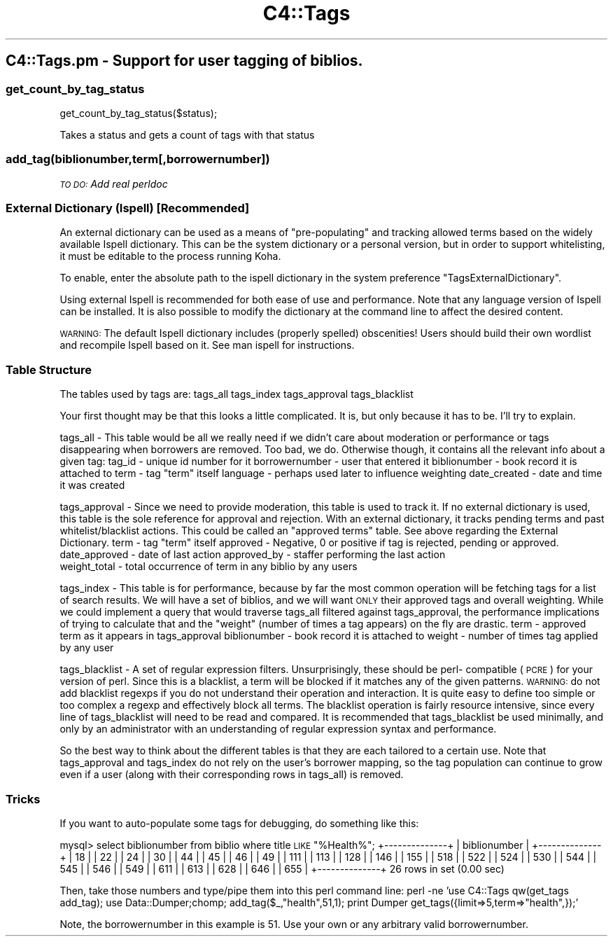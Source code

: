 .\" Automatically generated by Pod::Man 4.14 (Pod::Simple 3.40)
.\"
.\" Standard preamble:
.\" ========================================================================
.de Sp \" Vertical space (when we can't use .PP)
.if t .sp .5v
.if n .sp
..
.de Vb \" Begin verbatim text
.ft CW
.nf
.ne \\$1
..
.de Ve \" End verbatim text
.ft R
.fi
..
.\" Set up some character translations and predefined strings.  \*(-- will
.\" give an unbreakable dash, \*(PI will give pi, \*(L" will give a left
.\" double quote, and \*(R" will give a right double quote.  \*(C+ will
.\" give a nicer C++.  Capital omega is used to do unbreakable dashes and
.\" therefore won't be available.  \*(C` and \*(C' expand to `' in nroff,
.\" nothing in troff, for use with C<>.
.tr \(*W-
.ds C+ C\v'-.1v'\h'-1p'\s-2+\h'-1p'+\s0\v'.1v'\h'-1p'
.ie n \{\
.    ds -- \(*W-
.    ds PI pi
.    if (\n(.H=4u)&(1m=24u) .ds -- \(*W\h'-12u'\(*W\h'-12u'-\" diablo 10 pitch
.    if (\n(.H=4u)&(1m=20u) .ds -- \(*W\h'-12u'\(*W\h'-8u'-\"  diablo 12 pitch
.    ds L" ""
.    ds R" ""
.    ds C` ""
.    ds C' ""
'br\}
.el\{\
.    ds -- \|\(em\|
.    ds PI \(*p
.    ds L" ``
.    ds R" ''
.    ds C`
.    ds C'
'br\}
.\"
.\" Escape single quotes in literal strings from groff's Unicode transform.
.ie \n(.g .ds Aq \(aq
.el       .ds Aq '
.\"
.\" If the F register is >0, we'll generate index entries on stderr for
.\" titles (.TH), headers (.SH), subsections (.SS), items (.Ip), and index
.\" entries marked with X<> in POD.  Of course, you'll have to process the
.\" output yourself in some meaningful fashion.
.\"
.\" Avoid warning from groff about undefined register 'F'.
.de IX
..
.nr rF 0
.if \n(.g .if rF .nr rF 1
.if (\n(rF:(\n(.g==0)) \{\
.    if \nF \{\
.        de IX
.        tm Index:\\$1\t\\n%\t"\\$2"
..
.        if !\nF==2 \{\
.            nr % 0
.            nr F 2
.        \}
.    \}
.\}
.rr rF
.\" ========================================================================
.\"
.IX Title "C4::Tags 3pm"
.TH C4::Tags 3pm "2025-09-25" "perl v5.32.1" "User Contributed Perl Documentation"
.\" For nroff, turn off justification.  Always turn off hyphenation; it makes
.\" way too many mistakes in technical documents.
.if n .ad l
.nh
.SH "C4::Tags.pm \- Support for user tagging of biblios."
.IX Header "C4::Tags.pm - Support for user tagging of biblios."
.SS "get_count_by_tag_status"
.IX Subsection "get_count_by_tag_status"
.Vb 1
\&  get_count_by_tag_status($status);
.Ve
.PP
Takes a status and gets a count of tags with that status
.SS "add_tag(biblionumber,term[,borrowernumber])"
.IX Subsection "add_tag(biblionumber,term[,borrowernumber])"
\fI\s-1TO DO:\s0 Add real perldoc\fR
.IX Subsection "TO DO: Add real perldoc"
.SS "External Dictionary (Ispell) [Recommended]"
.IX Subsection "External Dictionary (Ispell) [Recommended]"
An external dictionary can be used as a means of \*(L"pre-populating\*(R" and tracking
allowed terms based on the widely available Ispell dictionary.  This can be the system
dictionary or a personal version, but in order to support whitelisting, it must be
editable to the process running Koha.
.PP
To enable, enter the absolute path to the ispell dictionary in the system
preference \*(L"TagsExternalDictionary\*(R".
.PP
Using external Ispell is recommended for both ease of use and performance.  Note that any
language version of Ispell can be installed.  It is also possible to modify the dictionary 
at the command line to affect the desired content.
.PP
\&\s-1WARNING:\s0 The default Ispell dictionary includes (properly spelled) obscenities!  Users 
should build their own wordlist and recompile Ispell based on it.  See man ispell for 
instructions.
.SS "Table Structure"
.IX Subsection "Table Structure"
The tables used by tags are:
	tags_all
	tags_index
	tags_approval
	tags_blacklist
.PP
Your first thought may be that this looks a little complicated.  It is, but only because
it has to be.  I'll try to explain.
.PP
tags_all \- This table would be all we really need if we didn't care about moderation or
performance or tags disappearing when borrowers are removed.  Too bad, we do.  Otherwise
though, it contains all the relevant info about a given tag:
	tag_id         \- unique id number for it
	borrowernumber \- user that entered it
	biblionumber   \- book record it is attached to
	term           \- tag \*(L"term\*(R" itself
	language       \- perhaps used later to influence weighting
	date_created   \- date and time it was created
.PP
tags_approval \- Since we need to provide moderation, this table is used to track it.  If no
external dictionary is used, this table is the sole reference for approval and rejection.
With an external dictionary, it tracks pending terms and past whitelist/blacklist actions.
This could be called an \*(L"approved terms\*(R" table.  See above regarding the External Dictionary.
	term           \- tag \*(L"term\*(R" itself 
	approved       \- Negative, 0 or positive if tag is rejected, pending or approved.
	date_approved  \- date of last action
	approved_by    \- staffer performing the last action
    weight_total   \- total occurrence of term in any biblio by any users
.PP
tags_index \- This table is for performance, because by far the most common operation will 
be fetching tags for a list of search results.  We will have a set of biblios, and we will
want \s-1ONLY\s0 their approved tags and overall weighting.  While we could implement a query that
would traverse tags_all filtered against tags_approval, the performance implications of
trying to calculate that and the \*(L"weight\*(R" (number of times a tag appears) on the fly are drastic.
	term           \- approved term as it appears in tags_approval
	biblionumber   \- book record it is attached to
	weight         \- number of times tag applied by any user
.PP
tags_blacklist \- A set of regular expression filters.  Unsurprisingly, these should be perl\-
compatible (\s-1PCRE\s0) for your version of perl.  Since this is a blacklist, a term will be
blocked if it matches any of the given patterns.  \s-1WARNING:\s0 do not add blacklist regexps
if you do not understand their operation and interaction.  It is quite easy to define too
simple or too complex a regexp and effectively block all terms.  The blacklist operation is 
fairly resource intensive, since every line of tags_blacklist will need to be read and compared.
It is recommended that tags_blacklist be used minimally, and only by an administrator with an
understanding of regular expression syntax and performance.
.PP
So the best way to think about the different tables is that they are each tailored to a certain
use.  Note that tags_approval and tags_index do not rely on the user's borrower mapping, so
the tag population can continue to grow even if a user (along with their corresponding
rows in tags_all) is removed.
.SS "Tricks"
.IX Subsection "Tricks"
If you want to auto-populate some tags for debugging, do something like this:
.PP
mysql> select biblionumber from biblio where title \s-1LIKE\s0 \*(L"%Health%\*(R";
+\-\-\-\-\-\-\-\-\-\-\-\-\-\-+
| biblionumber |
+\-\-\-\-\-\-\-\-\-\-\-\-\-\-+
|           18 | 
|           22 | 
|           24 | 
|           30 | 
|           44 | 
|           45 | 
|           46 | 
|           49 | 
|          111 | 
|          113 | 
|          128 | 
|          146 | 
|          155 | 
|          518 | 
|          522 | 
|          524 | 
|          530 | 
|          544 | 
|          545 | 
|          546 | 
|          549 | 
|          611 | 
|          613 | 
|          628 | 
|          646 | 
|          655 | 
+\-\-\-\-\-\-\-\-\-\-\-\-\-\-+
26 rows in set (0.00 sec)
.PP
Then, take those numbers and type/pipe them into this perl command line:
perl \-ne 'use C4::Tags qw(get_tags add_tag); use Data::Dumper;chomp; add_tag($_,\*(L"health\*(R",51,1); print Dumper get_tags({limit=>5,term=>\*(L"health\*(R",});'
.PP
Note, the borrowernumber in this example is 51.  Use your own or any arbitrary valid borrowernumber.
